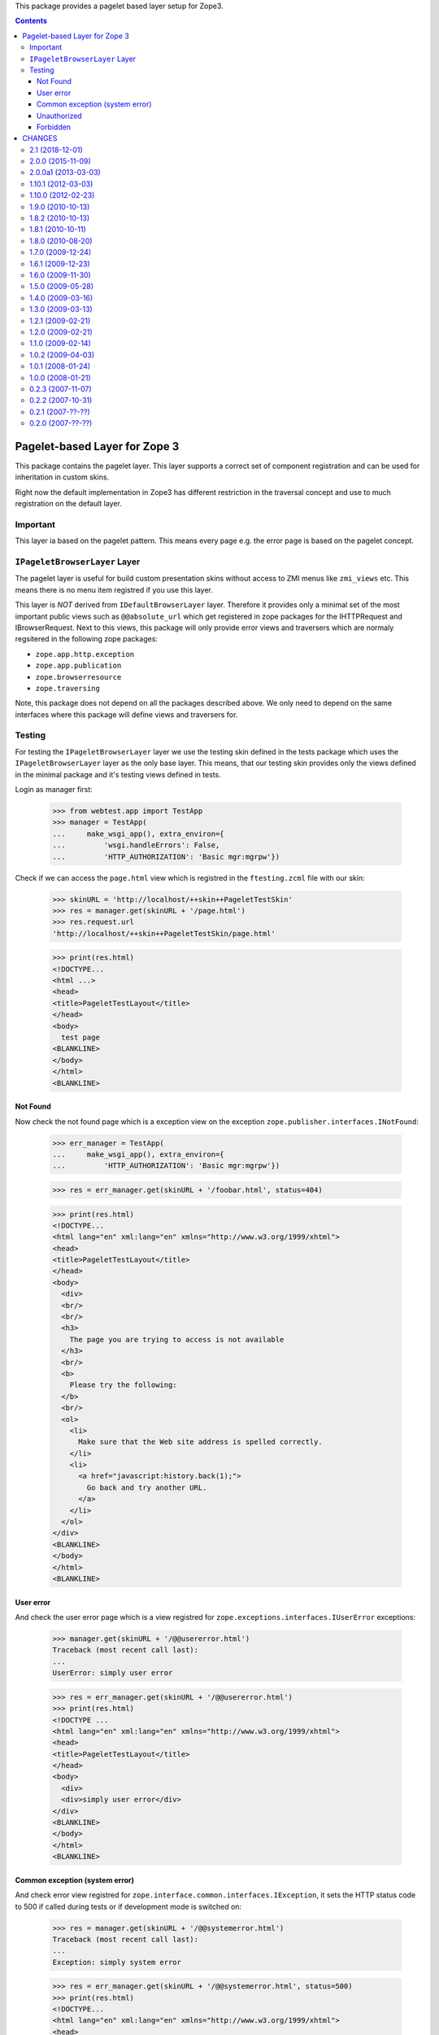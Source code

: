 This package provides a pagelet based layer setup for Zope3.


.. contents::

==============================
Pagelet-based Layer for Zope 3
==============================

This package contains the pagelet layer. This layer supports a correct set of
component registration and can be used for inheritation in custom skins.

Right now the default implementation in Zope3 has different restriction in the
traversal concept and use to much registration on the default layer.

Important
---------

This layer ia based on the pagelet pattern. This means every page e.g. the
error page is based on the pagelet concept.


``IPageletBrowserLayer`` Layer
------------------------------

The pagelet layer is useful for build custom presentation skins without access
to ZMI menus like ``zmi_views`` etc. This means there is no menu item
registred if you use this layer.

This layer is *NOT* derived from ``IDefaultBrowserLayer`` layer. Therefore it
provides only a minimal set of the most important public views such as
``@@absolute_url`` which get registered in zope packages for the IHTTPRequest
and IBrowserRequest.  Next to this views, this package will only provide error
views and traversers which are normaly regsitered in the following zope
packages:

- ``zope.app.http.exception``
- ``zope.app.publication``
- ``zope.browserresource``
- ``zope.traversing``

Note, this package does not depend on all the packages described above. We only
need to depend on the same interfaces where this package will define views and
traversers for.


Testing
-------

For testing the ``IPageletBrowserLayer`` layer we use the testing skin defined
in the tests package which uses the ``IPageletBrowserLayer`` layer as the only
base layer.  This means, that our testing skin provides only the views defined
in the minimal package and it's testing views defined in tests.

Login as manager first:

  >>> from webtest.app import TestApp
  >>> manager = TestApp(
  ...     make_wsgi_app(), extra_environ={
  ...         'wsgi.handleErrors': False,
  ...         'HTTP_AUTHORIZATION': 'Basic mgr:mgrpw'})

Check if we can access the ``page.html`` view which is registred in the
``ftesting.zcml`` file with our skin:

  >>> skinURL = 'http://localhost/++skin++PageletTestSkin'
  >>> res = manager.get(skinURL + '/page.html')
  >>> res.request.url
  'http://localhost/++skin++PageletTestSkin/page.html'

  >>> print(res.html)
  <!DOCTYPE...
  <html ...>
  <head>
  <title>PageletTestLayout</title>
  </head>
  <body>
    test page
  <BLANKLINE>
  </body>
  </html>
  <BLANKLINE>

Not Found
~~~~~~~~~

Now check the not found page which is a exception view on the exception
``zope.publisher.interfaces.INotFound``:

  >>> err_manager = TestApp(
  ...     make_wsgi_app(), extra_environ={
  ...         'HTTP_AUTHORIZATION': 'Basic mgr:mgrpw'})

  >>> res = err_manager.get(skinURL + '/foobar.html', status=404)

  >>> print(res.html)
  <!DOCTYPE...
  <html lang="en" xml:lang="en" xmlns="http://www.w3.org/1999/xhtml">
  <head>
  <title>PageletTestLayout</title>
  </head>
  <body>
    <div>
    <br/>
    <br/>
    <h3>
      The page you are trying to access is not available
    </h3>
    <br/>
    <b>
      Please try the following:
    </b>
    <br/>
    <ol>
      <li>
        Make sure that the Web site address is spelled correctly.
      </li>
      <li>
        <a href="javascript:history.back(1);">
          Go back and try another URL.
        </a>
      </li>
    </ol>
  </div>
  <BLANKLINE>
  </body>
  </html>
  <BLANKLINE>

User error
~~~~~~~~~~

And check the user error page which is a view registred for
``zope.exceptions.interfaces.IUserError`` exceptions:

  >>> manager.get(skinURL + '/@@usererror.html')
  Traceback (most recent call last):
  ...
  UserError: simply user error

  >>> res = err_manager.get(skinURL + '/@@usererror.html')
  >>> print(res.html)
  <!DOCTYPE ...
  <html lang="en" xml:lang="en" xmlns="http://www.w3.org/1999/xhtml">
  <head>
  <title>PageletTestLayout</title>
  </head>
  <body>
    <div>
    <div>simply user error</div>
  </div>
  <BLANKLINE>
  </body>
  </html>
  <BLANKLINE>

Common exception (system error)
~~~~~~~~~~~~~~~~~~~~~~~~~~~~~~~

And check error view registred for
``zope.interface.common.interfaces.IException``, it sets the HTTP status
code to 500 if called during tests or if development mode is switched on:

  >>> res = manager.get(skinURL + '/@@systemerror.html')
  Traceback (most recent call last):
  ...
  Exception: simply system error

  >>> res = err_manager.get(skinURL + '/@@systemerror.html', status=500)
  >>> print(res.html)
  <!DOCTYPE...
  <html lang="en" xml:lang="en" xmlns="http://www.w3.org/1999/xhtml">
  <head>
  <title>PageletTestLayout</title>
  </head>
  <body>
    <div>
    <br/>
    <br/>
    <h3>A system error occurred</h3>
    <br/>
    <b>Please contact the administrator.</b>
    <a href="javascript:history.back(1);">
      Go back and try another URL.
    </a>
  </div>
  <BLANKLINE>
  </body>
  </html>
  <BLANKLINE>

Unauthorized
~~~~~~~~~~~~

To check the ``zope.security.interfaces.IUnauthorized`` view, we use a
new unregistred user (test browser). As we have defined an
unauthenticatedPrincipal in ZCML (see tests/ftesting.zcml) ``401
Unauthorized`` is returned instead of ``403 Forbidden`` which would
show up otherwise:

  >>> unauthorized = TestApp(make_wsgi_app())
  >>> res = unauthorized.get(skinURL + '/@@forbidden.html', status=401)

  >>> print(res.html)
  <!DOCTYPE ...
  <html lang="en" xml:lang="en" xmlns="http://www.w3.org/1999/xhtml">
  <head>
  <title>PageletTestLayout</title>
  </head>
  <body>
    <div>
    <br/>
    <br/>
    <h3>Unauthorized</h3>
    <br/>
    <b>You are not authorized.</b>
  </div>
  </body>
  </html>

Forbidden
~~~~~~~~~

When an authorized user tries to access a URL where he does not have enough
permissions he gets a ``403 Forbidden``, the displayed page contents are the
same like ``401 Unauthorized``. When an authentication utility is registered
it might display a log-in form:

  >>> authorized = TestApp(
  ...     make_wsgi_app(), extra_environ={
  ...         'HTTP_AUTHORIZATION': 'Basic mgr:mgrpw'})
  >>> res = authorized.get(skinURL + '/@@forbidden.html', status=403)

  >>> print(res.html)
  <!DOCTYPE ...
  <html lang="en" xml:lang="en" xmlns="http://www.w3.org/1999/xhtml">
  <head>
  <title>PageletTestLayout</title>
  </head>
  <body>
    <div>
    <br/>
    <br/>
    <h3>Unauthorized</h3>
    <br/>
    <b>You are not authorized.</b>
  </div>
  </body>
  </html>


=======
CHANGES
=======

2.1 (2018-12-01)
----------------

- Add support for Python 3.5 up to 3.7.

- Drop support for Python 2.6 and 3.3.

- Drop the ability to run the tests using `python setup.py test`.


2.0.0 (2015-11-09)
------------------

- Standardize namespace __init__.

- Claim Python 3.4 support.


2.0.0a1 (2013-03-03)
--------------------

- Added support for Python 3.3.

- Changed ``zope.testbrowser`` tests to ``WebTest``, since ``zope.testbrowser``
  is not yet ported.

- Replaced deprecated ``zope.interface.implements`` usage with equivalent
  ``zope.interface.implementer`` decorator.

- Dropped support for Python 2.4 and 2.5.


1.10.1 (2012-03-03)
-------------------

- Added adapter registration for `zope.browserresource.interfaces.IETag`
  interface to be available on ``IPageletBrowserLayer``. This adapter is
  necessary to deliver file resources.


1.10.0 (2012-02-23)
-------------------

- Sets HTTP status code to 500 on system errors but only in devmode and in
  tests.


1.9.0 (2010-10-13)
------------------

- Re-release of 1.8.1 as the changes in it require a new major release
  because they broke `z3c.authviewlet`.


1.8.2 (2010-10-13)
------------------

- Re-release of 1.8.0 as the changes in 1.8.1 require a new major
  release because they break `z3c.authviewlet`.


1.8.1 (2010-10-11)
------------------

- Doing redirect in ``UnauthorizedPagelet`` now in ``update`` method instead
  of ``render`` so the layout templage does not get rendered when
  redirecting.

- Fixed tests: Using manager account, so anonymous user does not need to get
  all permissions for running tests successfully.

- Got rid of `zope.app.testing` test dependency by using `zope.app.wsgi`.

- Got rid of `zope.app.authentication` test dependency.

- Added a test for ``403 Forbidden``.


1.8.0 (2010-08-20)
------------------

- Requiring `zope.login` so tests run with `zope.publisher` >= 3.12.


1.7.0 (2009-12-24)
------------------

- Added i18n domains to templates, so they can be translated. (Done
  using `z3c.locales`.)


1.6.1 (2009-12-23)
------------------

- Moved `zope.browserresource` from test dependencies to install
  dependencies as it is needed in the ZCML configuration.


1.6.0 (2009-11-30)
------------------

- Changed view for ``zope.publisher.interfaces.ITraversalException`` from
  system error pagelet to not found pagelet.

- Moved authentication viewlets to `z3c.authviewlet`.

- Cleaned up dependencies, reflecting changes in zope packages.

- Cleaned up test dependencies.


1.5.0 (2009-05-28)
------------------

- Removed dependency on ``zope.app.exception`` by using
  ``zope.browser>=1.2`` and by implementing the exception view classes
  directly instead of inheriting them (Quite nothing of the base
  classes was in use here.)

- Removed not necessary test dependency on ``zope.app.twisted``.

- Removed no longer necessary test dependency on ``zope.app.component``.


1.4.0 (2009-03-16)
------------------

- Removed direct dependency on ``zope.app.security`` by using the new
  packages ``zope.authentication`` and ``zope.principalregistry``.

- Removed not needed test-dependency on ``zope.app.zcmlfiles``.

- Fixed namespace package declaration in ``setup.py``.


1.3.0 (2009-03-13)
------------------

- Implemented login and logout using pagelets resp. viewlets.

- Updated tests to use new ``zope.configuration`` which containts the
  exclude directive.


1.2.1 (2009-02-21)
------------------

- Release 1.2.0 was missing the test file for the security issue.


1.2.0 (2009-02-21)
------------------

- **Security issue:** The traverser defined for
  ``IPageletBrowserLayer`` was a trusted adapter, so the security
  proxy got removed from each traversed object. Thus all sub-objects
  were publically accessable, too.


1.1.0 (2009-02-14)
------------------

- Bugfix: use IContentTemplate instead of IPageTemplate which avoids to get the
  layout template if no IPageTemplate is registered.

- Using ``zope.location.interfaces.ISite`` instead of
  ``zope.app.component.interfaces.ISite``.

- Using ``zope.container`` instead of ``zope.app.container``.

- Cleaned up dependencies.


1.0.2 (2009-04-03)
------------------

- backport release, see release date

- **Security issue:** The traverser defined for
  ``IPageletBrowserLayer`` was a trusted adapter, so the security
  proxy got removed from each traversed object. Thus all sub-objects
  were publically accessable, too.

  Making this change might BREAK your application!
  That means if security is not well declared.

- Bugfix: use IContentTemplate instead of IPageTemplate which avoids to get the
  layout template if no IPageTemplate is registered


1.0.1 (2008-01-24)
------------------

- Bug: Update meta data.


1.0.0 (2008-01-21)
------------------

- Restructure: Move ``z3c.layer.pagelet`` package to it's own top level
  package form ``z3c.layer`` to ``z3c.layer.pagelet``.

- Restructure: Removed ``zope.app.form`` support from pagelet layer.


0.2.3 (2007-11-07)
------------------

- Forward-Bug: Due to a bug in mechanize, the testbrowser throws
  ``httperror_seek_wrapper`` instead of ``HTTPError`` errors. Thanks to RE
  normalizers, the code will now work whether the bug is fixed or not in
  mechanize.


0.2.2 (2007-10-31)
------------------

- Bug: Fixed package meta-data.

- Bug: Fixed test failures due to depency updates.

- Restructure: Fixed deprecation warning for ``ZopeSecurityPolicy``.


0.2.1 (2007-??-??)
------------------

- Changes unknown.


0.2.0 (2007-??-??)
------------------

- Initial release.


